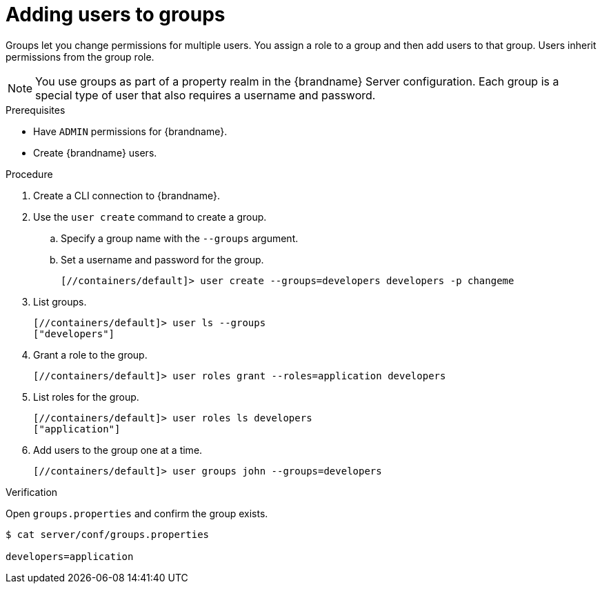 [id='adding-users-to-groups_{context}']
= Adding users to groups

Groups let you change permissions for multiple users.
You assign a role to a group and then add users to that group.
Users inherit permissions from the group role.

[NOTE]
====
You use groups as part of a property realm in the {brandname} Server configuration.
Each group is a special type of user that also requires a username and password.
====

.Prerequisites

* Have `ADMIN` permissions for {brandname}.
* Create {brandname} users.

.Procedure

. Create a CLI connection to {brandname}.
. Use the [command]`user create` command to create a group.
.. Specify a group name with the `--groups` argument.
.. Set a username and password for the group.
+
[source,sh,options="nowrap",subs=attributes+]
----
[//containers/default]> user create --groups=developers developers -p changeme
----
+
. List groups.
+
[source,sh,options="nowrap",subs=attributes+]
----
[//containers/default]> user ls --groups
["developers"]
----
+
. Grant a role to the group.
+
[source,sh,options="nowrap",subs=attributes+]
----
[//containers/default]> user roles grant --roles=application developers
----
+
. List roles for the group.
+
[source,sh,options="nowrap",subs=attributes+]
----
[//containers/default]> user roles ls developers
["application"]
----
+
. Add users to the group one at a time.
+
[source,sh,options="nowrap",subs=attributes+]
----
[//containers/default]> user groups john --groups=developers
----

.Verification

Open `groups.properties` and confirm the group exists.

[source,options="nowrap",subs=attributes+]
----
$ cat server/conf/groups.properties

developers=application
----
